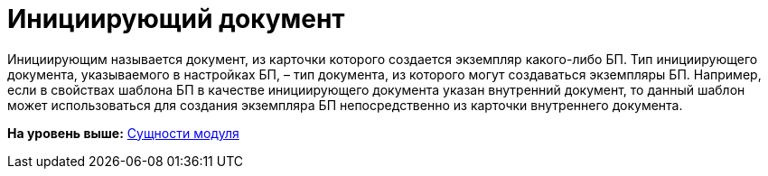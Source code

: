 =  Инициирующий документ

Инициирующим называется документ, из карточки которого создается экземпляр какого-либо БП. Тип инициирующего документа, указываемого в настройках БП, – тип документа, из которого могут создаваться экземпляры БП. Например, если в свойствах шаблона БП в качестве инициирующего документа указан внутренний документ, то данный шаблон может использоваться для создания экземпляра БП непосредственно из карточки внутреннего документа.

*На уровень выше:* xref:Entity.adoc[Сущности модуля]
